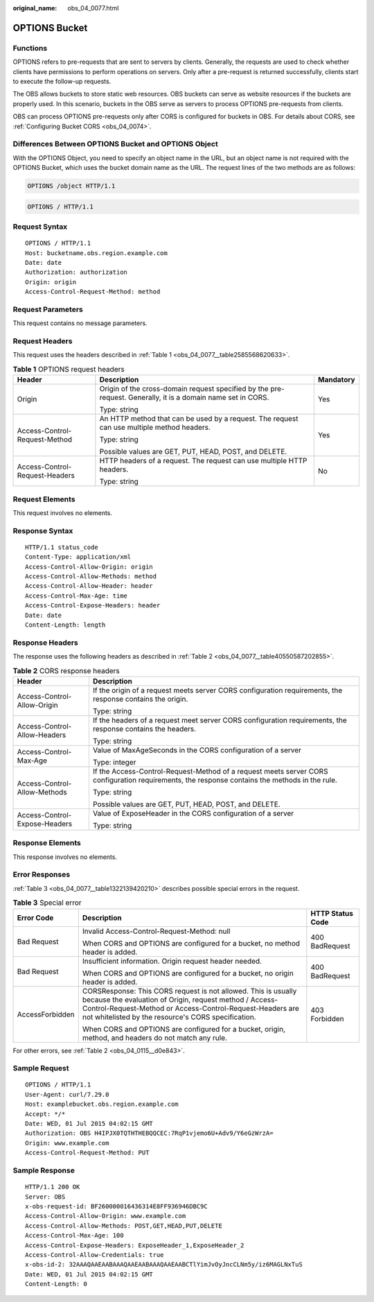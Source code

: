 :original_name: obs_04_0077.html

.. _obs_04_0077:

OPTIONS Bucket
==============

Functions
---------

OPTIONS refers to pre-requests that are sent to servers by clients. Generally, the requests are used to check whether clients have permissions to perform operations on servers. Only after a pre-request is returned successfully, clients start to execute the follow-up requests.

The OBS allows buckets to store static web resources. OBS buckets can serve as website resources if the buckets are properly used. In this scenario, buckets in the OBS serve as servers to process OPTIONS pre-requests from clients.

OBS can process OPTIONS pre-requests only after CORS is configured for buckets in OBS. For details about CORS, see :ref:`Configuring Bucket CORS <obs_04_0074>`.

Differences Between OPTIONS Bucket and OPTIONS Object
-----------------------------------------------------

With the OPTIONS Object, you need to specify an object name in the URL, but an object name is not required with the OPTIONS Bucket, which uses the bucket domain name as the URL. The request lines of the two methods are as follows:

.. code-block::

   OPTIONS /object HTTP/1.1

.. code-block::

   OPTIONS / HTTP/1.1

Request Syntax
--------------

::

   OPTIONS / HTTP/1.1
   Host: bucketname.obs.region.example.com
   Date: date
   Authorization: authorization
   Origin: origin
   Access-Control-Request-Method: method

Request Parameters
------------------

This request contains no message parameters.

Request Headers
---------------

This request uses the headers described in :ref:`Table 1 <obs_04_0077__table2585568620633>`.

.. _obs_04_0077__table2585568620633:

.. table:: **Table 1** OPTIONS request headers

   +--------------------------------+--------------------------------------------------------------------------------------------------------------+-----------------------+
   | Header                         | Description                                                                                                  | Mandatory             |
   +================================+==============================================================================================================+=======================+
   | Origin                         | Origin of the cross-domain request specified by the pre-request. Generally, it is a domain name set in CORS. | Yes                   |
   |                                |                                                                                                              |                       |
   |                                | Type: string                                                                                                 |                       |
   +--------------------------------+--------------------------------------------------------------------------------------------------------------+-----------------------+
   | Access-Control-Request-Method  | An HTTP method that can be used by a request. The request can use multiple method headers.                   | Yes                   |
   |                                |                                                                                                              |                       |
   |                                | Type: string                                                                                                 |                       |
   |                                |                                                                                                              |                       |
   |                                | Possible values are GET, PUT, HEAD, POST, and DELETE.                                                        |                       |
   +--------------------------------+--------------------------------------------------------------------------------------------------------------+-----------------------+
   | Access-Control-Request-Headers | HTTP headers of a request. The request can use multiple HTTP headers.                                        | No                    |
   |                                |                                                                                                              |                       |
   |                                | Type: string                                                                                                 |                       |
   +--------------------------------+--------------------------------------------------------------------------------------------------------------+-----------------------+

Request Elements
----------------

This request involves no elements.

Response Syntax
---------------

::

   HTTP/1.1 status_code
   Content-Type: application/xml
   Access-Control-Allow-Origin: origin
   Access-Control-Allow-Methods: method
   Access-Control-Allow-Header: header
   Access-Control-Max-Age: time
   Access-Control-Expose-Headers: header
   Date: date
   Content-Length: length

Response Headers
----------------

The response uses the following headers as described in :ref:`Table 2 <obs_04_0077__table40550587202855>`.

.. _obs_04_0077__table40550587202855:

.. table:: **Table 2** CORS response headers

   +-----------------------------------+------------------------------------------------------------------------------------------------------------------------------------------------+
   | Header                            | Description                                                                                                                                    |
   +===================================+================================================================================================================================================+
   | Access-Control-Allow-Origin       | If the origin of a request meets server CORS configuration requirements, the response contains the origin.                                     |
   |                                   |                                                                                                                                                |
   |                                   | Type: string                                                                                                                                   |
   +-----------------------------------+------------------------------------------------------------------------------------------------------------------------------------------------+
   | Access-Control-Allow-Headers      | If the headers of a request meet server CORS configuration requirements, the response contains the headers.                                    |
   |                                   |                                                                                                                                                |
   |                                   | Type: string                                                                                                                                   |
   +-----------------------------------+------------------------------------------------------------------------------------------------------------------------------------------------+
   | Access-Control-Max-Age            | Value of MaxAgeSeconds in the CORS configuration of a server                                                                                   |
   |                                   |                                                                                                                                                |
   |                                   | Type: integer                                                                                                                                  |
   +-----------------------------------+------------------------------------------------------------------------------------------------------------------------------------------------+
   | Access-Control-Allow-Methods      | If the Access-Control-Request-Method of a request meets server CORS configuration requirements, the response contains the methods in the rule. |
   |                                   |                                                                                                                                                |
   |                                   | Type: string                                                                                                                                   |
   |                                   |                                                                                                                                                |
   |                                   | Possible values are GET, PUT, HEAD, POST, and DELETE.                                                                                          |
   +-----------------------------------+------------------------------------------------------------------------------------------------------------------------------------------------+
   | Access-Control-Expose-Headers     | Value of ExposeHeader in the CORS configuration of a server                                                                                    |
   |                                   |                                                                                                                                                |
   |                                   | Type: string                                                                                                                                   |
   +-----------------------------------+------------------------------------------------------------------------------------------------------------------------------------------------+

Response Elements
-----------------

This response involves no elements.

Error Responses
---------------

:ref:`Table 3 <obs_04_0077__table1322139420210>` describes possible special errors in the request.

.. _obs_04_0077__table1322139420210:

.. table:: **Table 3** Special error

   +-----------------------+----------------------------------------------------------------------------------------------------------------------------------------------------------------------------------------------------------------------------------------------+-----------------------+
   | Error Code            | Description                                                                                                                                                                                                                                  | HTTP Status Code      |
   +=======================+==============================================================================================================================================================================================================================================+=======================+
   | Bad Request           | Invalid Access-Control-Request-Method: null                                                                                                                                                                                                  | 400 BadRequest        |
   |                       |                                                                                                                                                                                                                                              |                       |
   |                       | When CORS and OPTIONS are configured for a bucket, no method header is added.                                                                                                                                                                |                       |
   +-----------------------+----------------------------------------------------------------------------------------------------------------------------------------------------------------------------------------------------------------------------------------------+-----------------------+
   | Bad Request           | Insufficient information. Origin request header needed.                                                                                                                                                                                      | 400 BadRequest        |
   |                       |                                                                                                                                                                                                                                              |                       |
   |                       | When CORS and OPTIONS are configured for a bucket, no origin header is added.                                                                                                                                                                |                       |
   +-----------------------+----------------------------------------------------------------------------------------------------------------------------------------------------------------------------------------------------------------------------------------------+-----------------------+
   | AccessForbidden       | CORSResponse: This CORS request is not allowed. This is usually because the evaluation of Origin, request method / Access-Control-Request-Method or Access-Control-Request-Headers are not whitelisted by the resource's CORS specification. | 403 Forbidden         |
   |                       |                                                                                                                                                                                                                                              |                       |
   |                       | When CORS and OPTIONS are configured for a bucket, origin, method, and headers do not match any rule.                                                                                                                                        |                       |
   +-----------------------+----------------------------------------------------------------------------------------------------------------------------------------------------------------------------------------------------------------------------------------------+-----------------------+

For other errors, see :ref:`Table 2 <obs_04_0115__d0e843>`.

Sample Request
--------------

::

   OPTIONS / HTTP/1.1
   User-Agent: curl/7.29.0
   Host: examplebucket.obs.region.example.com
   Accept: */*
   Date: WED, 01 Jul 2015 04:02:15 GMT
   Authorization: OBS H4IPJX0TQTHTHEBQQCEC:7RqP1vjemo6U+Adv9/Y6eGzWrzA=
   Origin: www.example.com
   Access-Control-Request-Method: PUT

Sample Response
---------------

::

   HTTP/1.1 200 OK
   Server: OBS
   x-obs-request-id: BF260000016436314E8FF936946DBC9C
   Access-Control-Allow-Origin: www.example.com
   Access-Control-Allow-Methods: POST,GET,HEAD,PUT,DELETE
   Access-Control-Max-Age: 100
   Access-Control-Expose-Headers: ExposeHeader_1,ExposeHeader_2
   Access-Control-Allow-Credentials: true
   x-obs-id-2: 32AAAQAAEAABAAAQAAEAABAAAQAAEAABCTlYimJvOyJncCLNm5y/iz6MAGLNxTuS
   Date: WED, 01 Jul 2015 04:02:15 GMT
   Content-Length: 0
